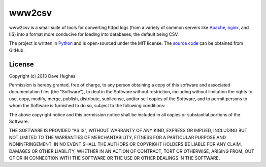 .. -*- rst -*-

=======
www2csv
=======

www2csv is a small suite of tools for converting httpd logs (from a variety of
common servers like `Apache`_, `nginx`_, and IIS) into a format more conducive
for loading into databases, the default being CSV.

The project is written in `Python`_ and is open-sourced under the MIT license.
The `source code`_ can be obtained from GitHub.


License
=======

Copyright (c) 2013 Dave Hughes

Permission is hereby granted, free of charge, to any person obtaining a copy of
this software and associated documentation files (the "Software"), to deal in
the Software without restriction, including without limitation the rights to
use, copy, modify, merge, publish, distribute, sublicense, and/or sell copies
of the Software, and to permit persons to whom the Software is furnished to do
so, subject to the following conditions:

The above copyright notice and this permission notice shall be included in all
copies or substantial portions of the Software.

THE SOFTWARE IS PROVIDED "AS IS", WITHOUT WARRANTY OF ANY KIND, EXPRESS OR
IMPLIED, INCLUDING BUT NOT LIMITED TO THE WARRANTIES OF MERCHANTABILITY,
FITNESS FOR A PARTICULAR PURPOSE AND NONINFRINGEMENT. IN NO EVENT SHALL THE
AUTHORS OR COPYRIGHT HOLDERS BE LIABLE FOR ANY CLAIM, DAMAGES OR OTHER
LIABILITY, WHETHER IN AN ACTION OF CONTRACT, TORT OR OTHERWISE, ARISING FROM,
OUT OF OR IN CONNECTION WITH THE SOFTWARE OR THE USE OR OTHER DEALINGS IN THE
SOFTWARE.


.. _Apache: http://httpd.apache.org/
.. _nginx: http://wiki.nginx.org/
.. _Python: http://python.org/
.. _source code: https://github.com/waveform80/www2csv.git

